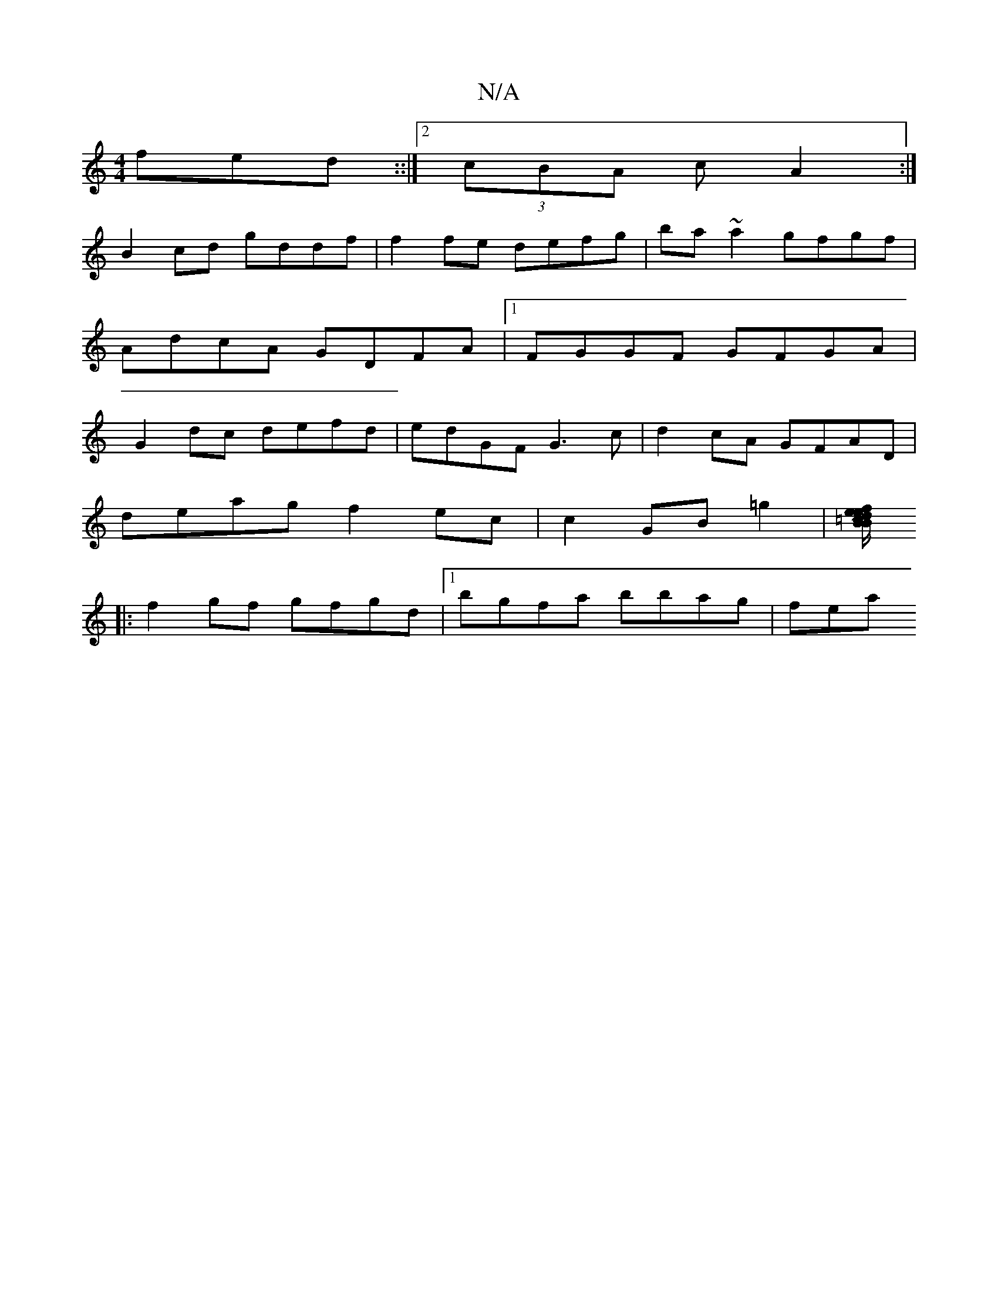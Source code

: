 X:1
T:N/A
M:4/4
R:N/A
K:Cmajor
fed ::|2 (3cBA c A2 :|
B2cd gddf|f2fe defg|ba~a2 gfgf|
AdcA GDFA|1FGGF GFGA|
G2dc defd|edGF G3c|d2 cA GFAD |
deag f2 ec|c2 GB =g2 |[ef/e/}d=cB BGEF|ED=C2 EDFE|DE~E2 EGED||
|:f2gf gfgd|[1 bgfa bbag|fea